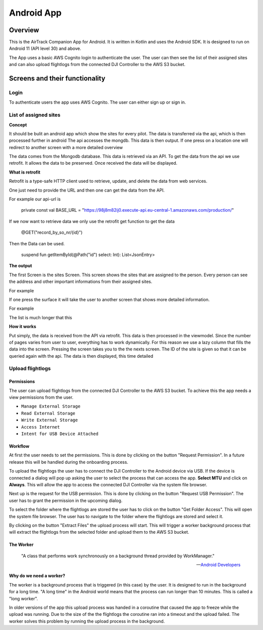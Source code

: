 Android App
===========

Overview
--------

This is the AirTrack Companion App for Android. It is written in Kotlin and uses the Android SDK. It is designed to run on Android 11 (API level 30) and above.

.. image:: images/Android-Flowchart.jpg
    :alt: Flowchart of the workflow in the Android app

The App uses a basic AWS Cognito login to authenticate the user. The user can then see the list of their assigned sites and can also upload flightlogs from the connected DJI Controller to the AWS S3 bucket.

Screens and their functionality
-------------------------------

Login
^^^^^

To authenticate users the app uses AWS Cognito. The user can either sign up or sign in.

.. TODO: Lukas Part

List of assigned sites
^^^^^^^^^^^^^^^^^^^^^^

.. TODO: Paul's Part

**Concept**

It should be bulit an android app which show the sites for every pilot.
The data is transferred via the api, which is then processed further in android
The api accesses the mongdb. This data is then output. If one press on a location one will redirect to  another screen with a more detailed overview


.. image:: images/Android-sites-chart.jpg



The data comes from the Mongodb database. This data is retrieved via an API. To get the data from the api we use retrofit. It allows the data to be preserved. Once received the data will be displayed.


**What is retrofit**

Retrofit is a type-safe HTTP client used to retrieve, update, and delete the data from web services. 


One just need to provide the URL and then one can get the data from the API. 

For example our api-url is

   private const val BASE_URL = "https://98j8m82ij0.execute-api.eu-central-1.amazonaws.com/production/"


If we now want to retrieve data we only use the retrofit get function to get the data

   @GET("record_by_so_nr/{id}")

Then the Data can be used.

   suspend fun getItemById(@Path("id") select: Int): List<JsonEntry>

**The output**

The first Screen is the sites Screen. This screen shows the sites that are assigned to the person.
Every person can see the address and other important informations from their assigned sites.

For example 

.. image:: images/android-sites.jpg



If one press the surface it will take the user to another screen that shows more detailed information.

For example


.. image:: images/android-sites-1.jpg

The list is much longer that this

**How it works**


Put simply, the data is received from the API via retrofit. This data is then processed in the viewmodel. Since 
the number of pages varies from user to user, everything has to work dynamically. For this reason we use a lazy column that fills the data into the screen. Pressing the screen takes you to the the nexts screen. 
The ID of the site is given so that it can be queried again with the api. The data is then displayed, this time detailed





Upload flightlogs
^^^^^^^^^^^^^^^^^

Permissions
'''''''''''

The user can upload flightlogs from the connected DJI Controller to the AWS S3 bucket. 
To achieve this the app needs a view permissions from the user.

* ``Manage External Storage``
* ``Read External Storage``
* ``Write External Storage``
* ``Access Internet``
* ``Intent for USB Device Attached``

Workflow
''''''''

.. image:: images/Screenshot_AirTrack_Companion_upload_flightlogs.jpg
    :alt: Screenshot of the upload flightlogs screen

At first the user needs to set the permissions. This is done by clicking on the button "Request Permission". In a future release this will be handled during the onboarding process.

To upload the flightlogs the user has to connect the DJI Controller to the Android device via USB. If the device is connected a dialog will pop up asking the user to select the process that can access the app. **Select MTU** and click on **Always**. This will allow the app to access the connected DJI Controller via the system file browser.

Next up is the request for the USB permission. This is done by clicking on the button "Request USB Permission". The user has to grant the permission in the upcoming dialog.

To select the folder where the flightlogs are stored the user has to click on the button "Get Folder Access". This will open the system file browser. The user has to navigate to the folder where the flightlogs are stored and select it.

By clicking on the button "Extract Files" the upload process will start. This will trigger a worker background process that will extract the flightlogs from the selected folder and upload them to the AWS S3 bucket.

The Worker
''''''''''

.. epigraph::

    "A class that performs work synchronously on a background thread provided by WorkManager."

    --  `Android Developers <https://developer.android.com/reference/androidx/work/Worker>`_

**Why do we need a worker?**

The worker is a background process that is triggered (in this case) by the user. It is designed to run in the background for a long time. "A long time" in the Android world means that the process can run longer than 10 minutes. This is called a "long worker".

In older versions of the app this upload process was handed in a coroutine that caused the app to freeze while the upload was running. Due to the size of the the flightlogs the coroutine ran into a timeout and the upload failed. The worker solves this problem by running the upload process in the background.




.. End